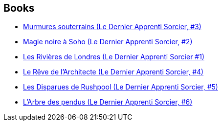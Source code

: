 :jbake-type: post
:jbake-status: published
:jbake-title: Ben Aaronovitch
:jbake-tags: author
:jbake-date: 2016-05-01
:jbake-depth: ../../
:jbake-uri: goodreads/authors/363130.adoc
:jbake-bigImage: https://images.gr-assets.com/authors/1569267834p5/363130.jpg
:jbake-source: https://www.goodreads.com/author/show/363130
:jbake-style: goodreads goodreads-author no-index

## Books
* link:../books/9782290040386.html[Murmures souterrains (Le Dernier Apprenti Sorcier, #3)]
* link:../books/9782290040393.html[Magie noire à Soho (Le Dernier Apprenti Sorcier, #2)]
* link:../books/9782290040416.html[Les Rivières de Londres (Le Dernier Apprenti Sorcier #1)]
* link:../books/9782290081068.html[Le Rêve de l'Architecte (Le Dernier Apprenti Sorcier, #4)]
* link:../books/9782290081075.html[Les Disparues de Rushpool (Le Dernier Apprenti Sorcier, #5)]
* link:../books/9782290172865.html[L'Arbre des pendus (Le Dernier Apprenti Sorcier, #6)]